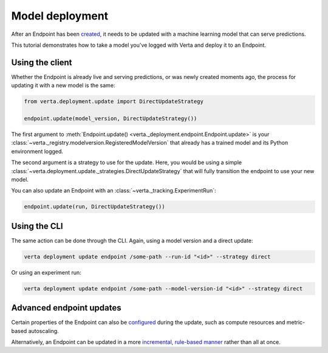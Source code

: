 Model deployment
================

After an Endpoint has been `created <endpoint_creation.html>`__, it needs to be updated with a
machine learning model that can serve predictions.

This tutorial demonstrates how to take a model you've logged with Verta and deploy it to an
Endpoint.

Using the client
----------------

Whether the Endpoint is already live and serving predictions, or was newly created moments ago, the
process for updating it with a new model is the same:

.. code-block:: python

    from verta.deployment.update import DirectUpdateStrategy

    endpoint.update(model_version, DirectUpdateStrategy())

The first argument to :meth:`Endpoint.update() <verta._deployment.endpoint.Endpoint.update>` is your
:class:`~verta._registry.modelversion.RegisteredModelVersion` that already has a trained model and
its Python environment logged.

The second argument is a strategy to use for the update. Here, you would be using a simple
:class:`~verta.deployment.update._strategies.DirectUpdateStrategy` that will fully transition the
endpoint to use your new model.

You can also update an Endpoint with an :class:`~verta._tracking.ExperimentRun`:

.. code-block:: python

    endpoint.update(run, DirectUpdateStrategy())

Using the CLI
-------------

The same action can be done through the CLI. Again, using a model version and a direct update:

.. code-block:: sh

    verta deployment update endpoint /some-path --run-id "<id>" --strategy direct

Or using an experiment run:

.. code-block:: sh

    verta deployment update endpoint /some-path --model-version-id "<id>" --strategy direct

Advanced endpoint updates
-------------------------
Certain properties of the Endpoint can also be `configured <endpoint_config.html>`__ during the
update, such as compute resources and metric-based autoscaling.

Alternatively, an Endpoint can be updated in a more `incremental, rule-based manner
<endpoint_canary_update.html>`__ rather than all at once.

